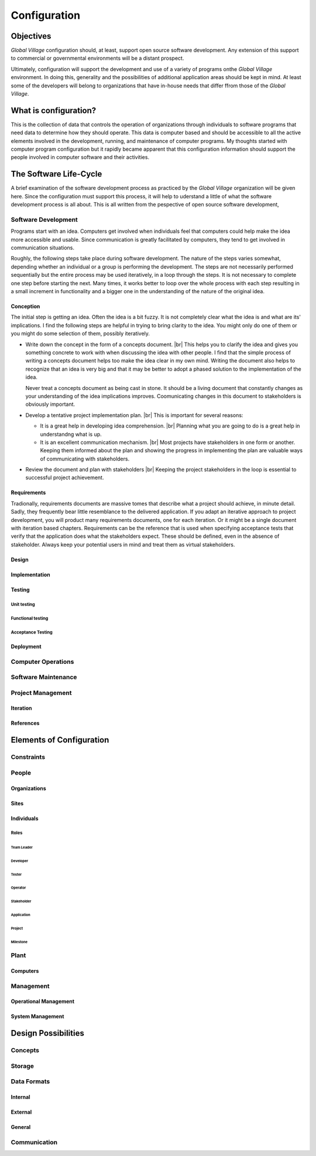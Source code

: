 .. |br| raw:: html

   <br />

#############
Configuration
#############

**********
Objectives
**********

*Global Village* configuration should, at least, support open source software
development. Any extension of this support to commercial or governmental
environments will be a distant prospect.

Ultimately, configuration will support the development and use of a variety of
programs onthe *Global Village* environment. In doing this, generality and the
possibilities of additional application areas should be kept in mind. At least
some of the developers will belong to organizations that have in-house needs
that differ ffrom those of the *Global Village*.

**********************
What is configuration?
**********************

This is the collection of data that controls the operation of organizations
through individuals to software programs that need data to determine how they
should operate. This data is computer based and should be accessible to all the
active elements involved in the development, running, and maintenance of
computer  programs. My thoughts started with computer program configuration but
it rapidly became apparent that this configuration information should support
the people involved in computer software and their activities. 

***********************
The Software Life-Cycle
***********************

A brief examination of the software development process as practiced by the
*Global Village* organization will be given here. Since the configuration must
support this process, it will help to uderstand a little of what the software
development process is all about. This is all written from the pespective of
open source software development,

Software Development
====================

Programs start with an idea. Computers get involved when individuals feel that
computers could help make the idea more accessible and usable. Since
communication is greatly facilitated by computers, they tend to get involved in
communication situations.

Roughly, the following steps take place during software development. The nature
of the steps varies somewhat, depending whether an individual or a group is
performing the development. The steps are not necessarily performed sequentially
but the entire process may be used iteratively, in a loop through the steps. It 
is not necessary to complete one step before starting the next. Many times, it
works better to loop over the whole process with each step resulting in a small
increment in functionality and a bigger one in the understanding of the nature
of the original idea.
 
Conception
----------

The initial step is getting an idea. Often the idea is a bit fuzzy. It is not
completely clear what the idea is and what are its' implications. I find the
following steps are helpful in trying to bring clarity to the idea. You might
only do one of them or you might do some selection of them, possibly
iteratively.

* Write down the concept in the form of a concepts document. |br| 
  This helps you to clarify the idea and gives you something concrete to work
  with when discussing the idea with other people. I find that the simple
  process of writing a concepts document helps too make the idea clear in my own
  mind. Writing the document also helps to recognize that an idea is very big
  and that it may be better to adopt a phased solution to the implementation of
  the idea.
  
  Never treat a concepts document as being cast in stone. It should be a living
  document that constantly changes as your understanding of the idea
  implications improves. Coomunicating changes in this document to stakeholders
  is obviously important.

* Develop a tentative project implementation plan. |br| 
  This is important for several reasons:

  * It is a great help in developing idea comprehension. |br| 
    Planning what you are going to do is a great help in understandng what is up.

  * It is an excellent communication mechanism. |br| 
    Most projects have stakeholders in one form or another. Keeping them
    informed about the plan and showing the progress in implementing the plan
    are valuable ways of communicating with stakeholders.

* Review the document and plan with stakeholders |br| 
  Keeping the project stakeholders in the loop is essential to successful
  project achievement.
 
Requirements
------------
Tradionally, requirements documents are massive tomes that describe what a
project should achieve, in minute detail. Sadly, they frequently bear little
resemblance to the delivered application. If you adapt an iterative approach to
project development, you will product many requirements documents, one for each
iteration. Or it might be a single document with iteration based chapters.
Requirements can be the reference that is used when specifying acceptance tests
that verify that the application does what the stakeholders expect. These should
be defined, even in the absence of stakeholder. Always keep your potential
users in mind and treat them as virtual stakeholders.

Design
------

Implementation
--------------

Testing
-------

Unit testing
^^^^^^^^^^^^

Functional testing
^^^^^^^^^^^^^^^^^^

Acceptance Testing
^^^^^^^^^^^^^^^^^^

Deployment
----------

Computer Operations
===================

Software Maintenance
====================

Project Management
==================

Iteration
---------

References
----------

*************************
Elements of Configuration
*************************

Constraints
===========

People
======

Organizations
-------------

Sites
-----

Individuals
-----------

Roles
^^^^^

Team Leader
"""""""""""

Developer
"""""""""

Tester
""""""

Operator
""""""""

Stakeholder
"""""""""""

Application
"""""""""""

Project
"""""""

Milestone
"""""""""

Plant
=====

Computers
---------

Management
==========

Operational Management
----------------------

System Management
-----------------

********************
Design Possibilities
********************

Concepts
========

Storage
=======

Data Formats
============

Internal
--------

External
--------

General
-------

Communication
=============

